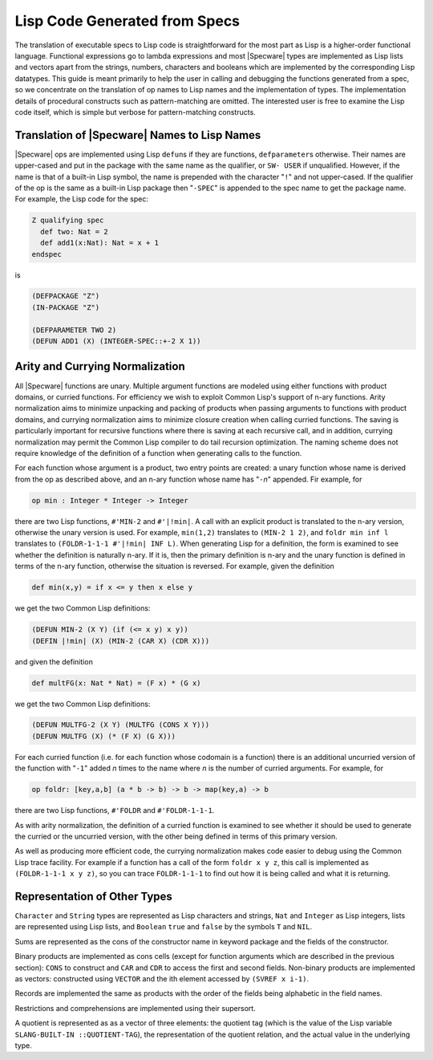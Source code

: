 

==============================
Lisp Code Generated from Specs
==============================

The translation of executable specs to Lisp code is straightforward
for the most part as Lisp is a higher-order functional language.
Functional expressions go to lambda expressions and most |Specware|
types are implemented as Lisp lists and vectors apart from the
strings, numbers, characters and booleans which are implemented by the
corresponding Lisp datatypes. This guide is meant primarily to help
the user in calling and debugging the functions generated from a spec,
so we concentrate on the translation of op names to Lisp names and the
implementation of types. The implementation details of procedural
constructs such as pattern-matching are omitted. The interested user
is free to examine the Lisp code itself, which is simple but verbose
for pattern-matching constructs.

Translation of |Specware| Names to Lisp Names
#############################################

|Specware| ops are implemented using Lisp ``defun``\ s if they are
functions, ``defparameter``\ s otherwise. Their names are upper-cased
and put in the package with the same name as the qualifier, or ``SW-
USER`` if unqualified. However, if the name is that of a built-in Lisp
symbol, the name is prepended with the character "\ ``!``\ " and not
upper-cased. If the qualifier of the op is the same as a built-in Lisp
package then "\ ``-SPEC``\ " is appended to the spec name to get the
package name. For example, the Lisp code for the spec:

.. code-block:: specware

   Z qualifying spec
     def two: Nat = 2
     def add1(x:Nat): Nat = x + 1
   endspec
   

is

.. code-block:: common-lisp

   (DEFPACKAGE "Z")
   (IN-PACKAGE "Z")
   
   (DEFPARAMETER TWO 2)
   (DEFUN ADD1 (X) (INTEGER-SPEC::+-2 X 1))
   

Arity and Currying Normalization
################################

All |Specware| functions are unary. Multiple argument functions are
modeled using either functions with product domains, or curried
functions. For efficiency we wish to exploit Common Lisp's support of
n-ary functions. Arity normalization aims to minimize unpacking and
packing of products when passing arguments to functions with product
domains, and currying normalization aims to minimize closure creation
when calling curried functions. The saving is particularly important
for recursive functions where there is saving at each recursive call,
and in addition, currying normalization may permit the Common Lisp
compiler to do tail recursion optimization. The naming scheme does not
require knowledge of the definition of a function when generating
calls to the function.

For each function whose argument is a product, two entry points are
created: a unary function whose name is derived from the op as
described above, and an n-ary function whose name has "\ ``-``\
*n*"
appended. Fir example, for 

.. code-block:: specware

   op min : Integer * Integer -> Integer
   

there are two Lisp functions, ``#'MIN-2`` and ``#'|!min|``\ . A call
with an explicit product is translated to the n-ary version, otherwise
the unary version is used. For example, ``min(1,2)`` translates to
``(MIN-2 1 2)``\ , and ``foldr min inf l`` translates to
``(FOLDR-1-1-1 #'|!min| INF L)``\ . When generating Lisp for a
definition, the form is examined to see whether the definition is
naturally n-ary. If it is, then the primary definition is n-ary and
the unary function is defined in terms of the n-ary function,
otherwise the situation is reversed. For example, given the definition

.. code-block:: specware

   def min(x,y) = if x <= y then x else y
   

we get the two Common Lisp definitions:

.. code-block:: common-lisp

   (DEFUN MIN-2 (X Y) (if (<= x y) x y))
   (DEFIN |!min| (X) (MIN-2 (CAR X) (CDR X)))
   

and given the definition

.. code-block:: specware

   def multFG(x: Nat * Nat) = (F x) * (G x)
   

we get the two Common Lisp definitions:

.. code-block:: common-lisp

   (DEFUN MULTFG-2 (X Y) (MULTFG (CONS X Y)))
   (DEFUN MULTFG (X) (* (F X) (G X)))
   

For each curried function (i.e. for each function whose codomain is a
function) there is an additional uncurried version of the function
with "\ ``-1``\ " added
*n*  times to
the name where *n*  is the number of curried
arguments. For example, for

.. code-block:: specware

   op foldr: [key,a,b] (a * b -> b) -> b -> map(key,a) -> b
   

there are two Lisp functions, ``#'FOLDR`` and ``#'FOLDR-1-1-1``\ .

As with arity normalization, the definition of a curried function is
examined to see whether it should be used to generate the curried or
the uncurried version, with the other being defined in terms of this
primary version.

As well as producing more efficient code, the currying normalization
makes code easier to debug using the Common Lisp trace facility. For
example if a function has a call of the form ``foldr x y z``\ , this
call is implemented as ``(FOLDR-1-1-1 x y z)``\ , so you can trace
``FOLDR-1-1-1`` to find out how it is being called and what it is
returning.

Representation of Other Types
#############################

``Character`` and ``String`` types are represented as Lisp characters
and strings, ``Nat`` and ``Integer`` as Lisp integers, lists are
represented using Lisp lists, and ``Boolean`` \ ``true`` and ``false``
by the symbols ``T`` and ``NIL``\ .

Sums are represented as the cons of the constructor name in keyword
package and the fields of the constructor.

Binary products are implemented as cons cells (except for function
arguments which are described in the previous section): ``CONS`` to
construct and ``CAR`` and ``CDR`` to access the first and second
fields. Non-binary products are implemented as vectors: constructed
using ``VECTOR`` and the ith element accessed by ``(SVREF x i-1)``\ .

Records are implemented the same as products with the order of the
fields being alphabetic in the field names.

Restrictions and comprehensions are implemented using their supersort.

A quotient is represented as as a vector of three elements: the
quotient tag (which is the value of the Lisp variable ``SLANG-BUILT-IN
::QUOTIENT-TAG``\ ), the representation of the quotient relation, and
the actual value in the underlying type.

